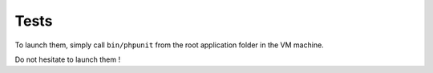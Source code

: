 ==========================================
Tests
==========================================

To launch them, simply call ``bin/phpunit`` from the root application folder in the VM machine.

Do not hesitate to launch them !

